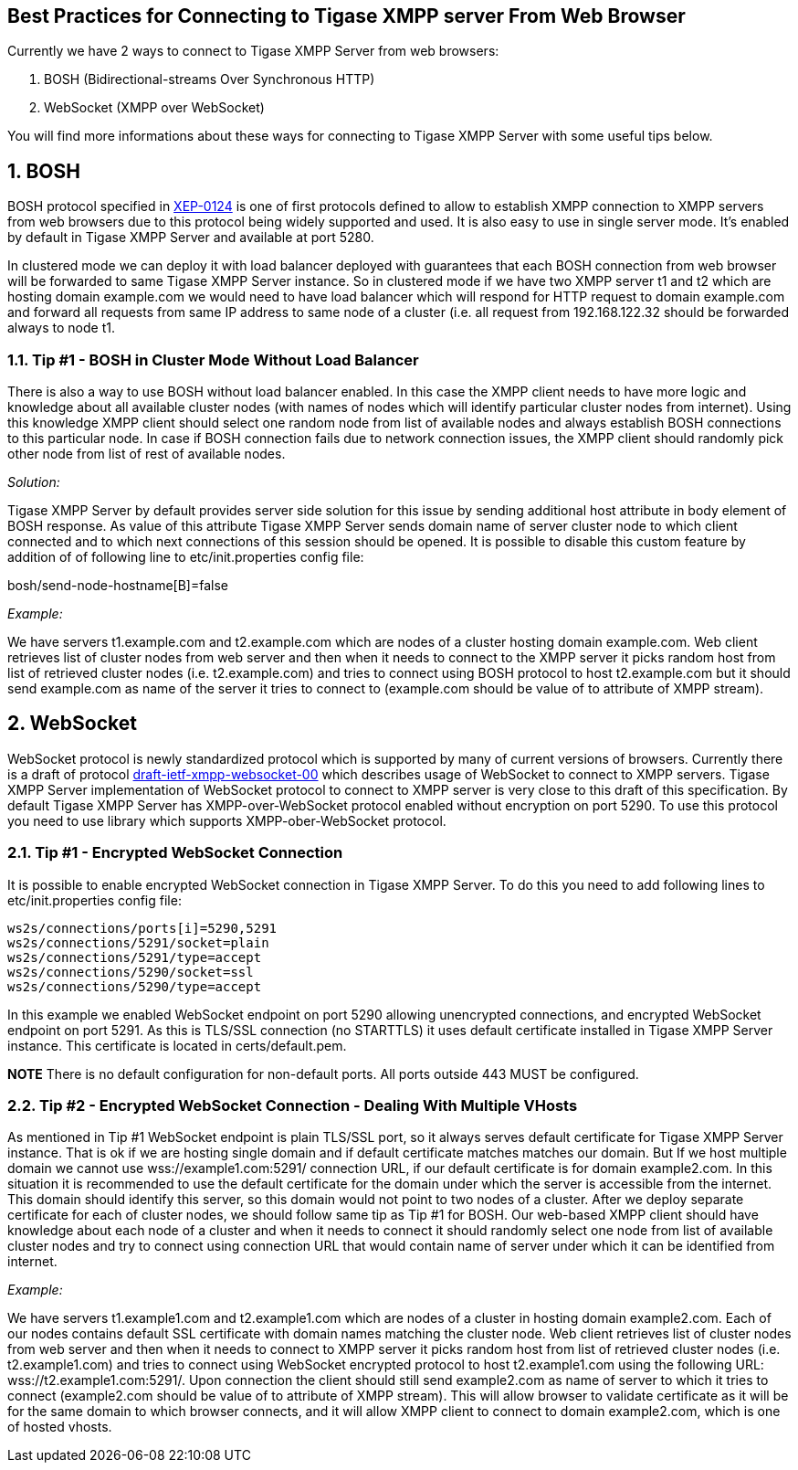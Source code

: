 [[bestWebPrax]]
== Best Practices for Connecting to Tigase XMPP server From Web Browser
:author: Andrzej Wojcik <andrzejw@tigase.org>
:version: v2.0, June 2014: Reformatted for AsciiDoc.
:date: 2013-12-15 19:27
:version: v2.1

:toc:
:numbered:
:website: http://tigase.net

Currently we have 2 ways to connect to Tigase XMPP Server from web browsers:

. BOSH (Bidirectional-streams Over Synchronous HTTP)
. WebSocket (XMPP over WebSocket)

You will find more informations about these ways for connecting to Tigase XMPP Server with some useful tips below.

== BOSH
BOSH protocol specified in link:http://xmpp.org/extensions/xep-0124.html[XEP-0124] is one of first protocols defined to allow to establish XMPP connection to XMPP servers from web browsers due to this protocol being widely supported and used. It is also easy to use in single server mode. It's enabled by default in Tigase XMPP Server and available at port 5280.

In clustered mode we can deploy it with load balancer deployed with guarantees that each BOSH connection from web browser will be forwarded to same Tigase XMPP Server instance. So in clustered mode if we have two XMPP server +t1+ and +t2+ which are hosting domain +example.com+ we would need to have load balancer which will respond for HTTP request to domain +example.com+ and forward all requests from same IP address to same node of a cluster (i.e. all request from +192.168.122.32+ should be forwarded always to node +t1+.

[[tip_1_bosh_in_cluster_mode_without_load_balancer]]
=== Tip #1 - BOSH in Cluster Mode Without Load Balancer

There is also a way to use BOSH without load balancer enabled. In this case the XMPP client needs to have more logic and knowledge about all available cluster nodes (with names of nodes which will identify particular cluster nodes from internet). Using this knowledge XMPP client should select one random node from list of available nodes and always establish BOSH connections to this particular node. In case if BOSH connection fails due to network connection issues, the XMPP client should randomly pick other node from list of rest of available nodes.

_Solution:_

Tigase XMPP Server by default provides server side solution for this issue by sending additional +host+ attribute in +body+ element of BOSH response. As value of this attribute Tigase XMPP Server sends domain name of server cluster node to which client connected and to which next connections of this session should be opened.
It is possible to disable this custom feature by addition of of following line to +etc/init.properties+ config file:

+bosh/send-node-hostname[B]=false+

_Example:_

We have servers +t1.example.com+ and +t2.example.com+ which are nodes of a cluster hosting domain +example.com+. Web client retrieves list of cluster nodes from web server and then when it needs to connect to the XMPP server it picks random host from list of retrieved cluster nodes (i.e. +t2.example.com+) and tries to connect using BOSH protocol to host +t2.example.com+ but it should send +example.com+ as name of the server it tries to connect to (+example.com+ should be value of +to+ attribute of XMPP stream).

== WebSocket
WebSocket protocol is newly standardized protocol which is supported by many of current versions of browsers. Currently there is a draft of protocol link:https://datatracker.ietf.org/doc/draft-ietf-xmpp-websocket/[draft-ietf-xmpp-websocket-00] which describes usage of WebSocket to connect to XMPP servers. Tigase XMPP Server implementation of WebSocket protocol to connect to XMPP server is very close to this draft of this specification. By default Tigase XMPP Server has XMPP-over-WebSocket protocol enabled without encryption on port 5290. To use this protocol you need to use library which supports XMPP-ober-WebSocket protocol.

=== Tip #1 - Encrypted WebSocket Connection

It is possible to enable encrypted WebSocket connection in Tigase XMPP Server. To do this you need to add following lines to +etc/init.properties+ config file:
[source,xml]
-----
ws2s/connections/ports[i]=5290,5291
ws2s/connections/5291/socket=plain
ws2s/connections/5291/type=accept
ws2s/connections/5290/socket=ssl
ws2s/connections/5290/type=accept
-----
In this example we enabled WebSocket endpoint on port 5290 allowing unencrypted connections, and encrypted WebSocket endpoint on port 5291.
As this is TLS/SSL connection (no STARTTLS) it uses default certificate installed in Tigase XMPP Server instance. This certificate is located in +certs/default.pem+.

*NOTE* There is no default configuration for non-default ports.  All ports outside 443 MUST be configured.

=== Tip #2 - Encrypted WebSocket Connection - Dealing With Multiple VHosts
As mentioned in Tip #1 WebSocket endpoint is plain TLS/SSL port, so it always serves default certificate for Tigase XMPP Server instance. That is ok if we are hosting single domain and if default certificate matches matches our domain. But If we host multiple domain we cannot use +wss://example1.com:5291/+ connection URL, if our default certificate is for domain +example2.com+. In this situation it is recommended to use the default certificate for the domain under which the server is accessible from the internet. This domain should identify this server, so this domain would not point to two nodes of a cluster. After we deploy separate certificate for each of cluster nodes, we should follow same tip as Tip #1 for BOSH. Our web-based XMPP client should have knowledge about each node of a cluster and when it needs to connect it should randomly select one node from list of available cluster nodes and try to connect using connection URL that would contain name of server under which it can be identified from internet.

_Example:_

We have servers +t1.example1.com+ and +t2.example1.com+ which are nodes of a cluster in hosting domain +example2.com+. Each of our nodes contains default SSL certificate with domain names matching the cluster node. Web client retrieves list of cluster nodes from web server and then when it needs to connect to XMPP server it picks random host from list of retrieved cluster nodes (i.e. +t2.example1.com+) and tries to connect using WebSocket encrypted protocol to host +t2.example1.com+ using the following URL: +wss://t2.example1.com:5291/+. Upon connection the client should still send example2.com as name of server to which it tries to connect (+example2.com+ should be value of to attribute of XMPP stream). This will allow browser to validate certificate as it will be for the same domain to which browser connects, and it will allow XMPP client to connect to domain +example2.com+, which is one of hosted vhosts.
